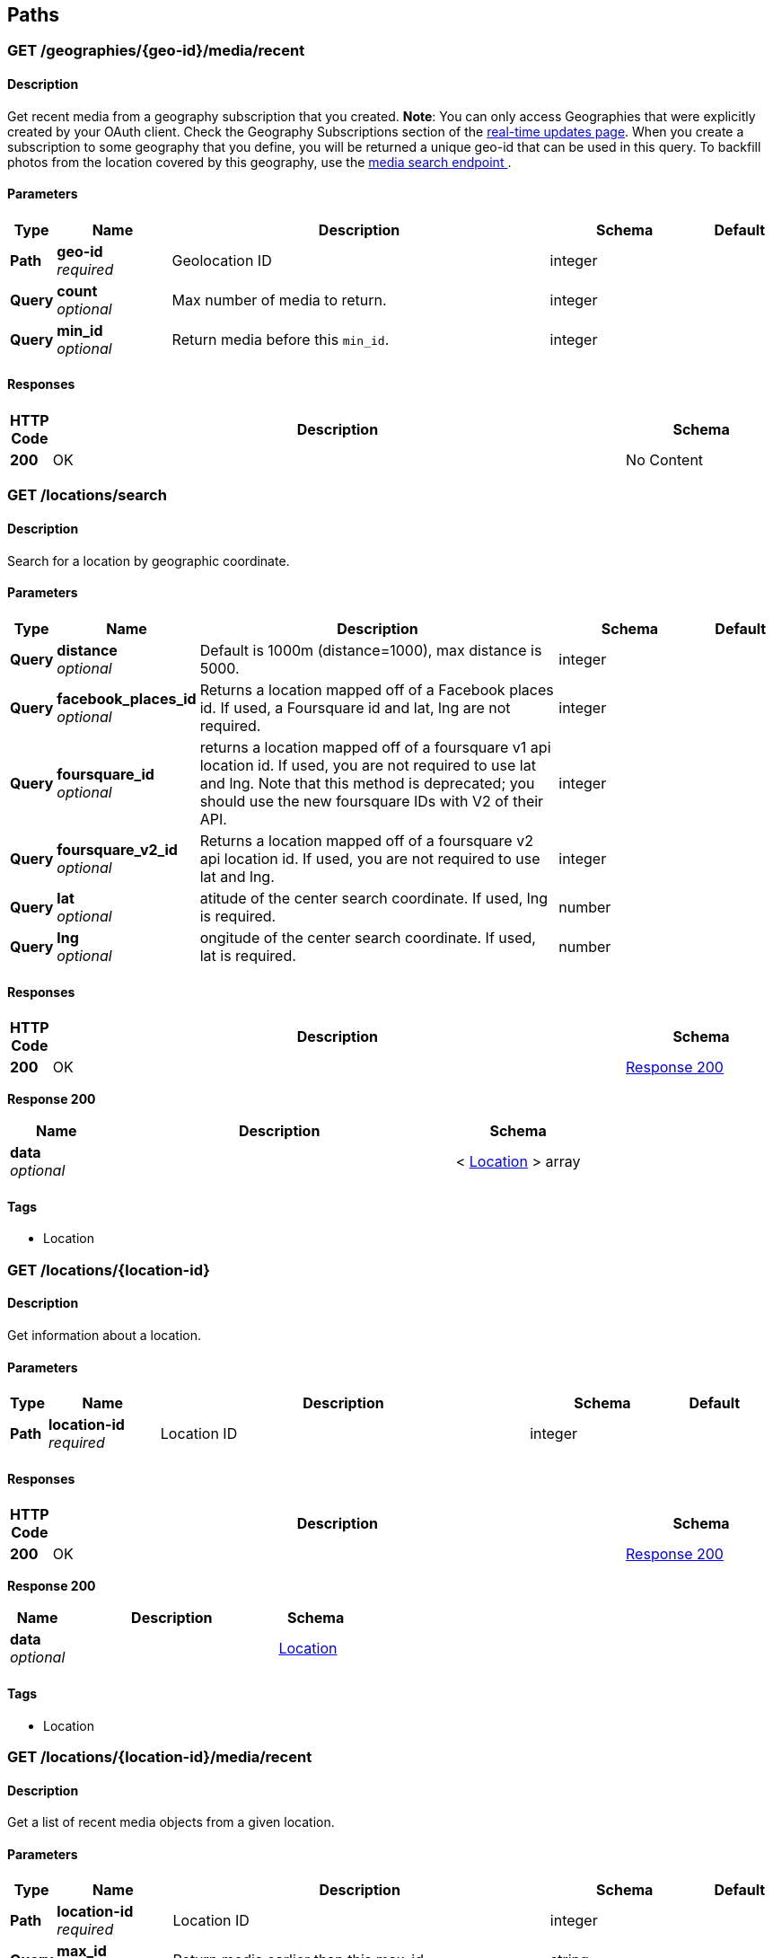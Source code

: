 
[[_paths]]
== Paths

[[_geographies_geo-id_media_recent_get]]
=== GET /geographies/{geo-id}/media/recent

==== Description
Get recent media from a geography subscription that you created.
*Note*: You can only access Geographies that were explicitly created
by your OAuth client. Check the Geography Subscriptions section of the
https://instagram.com/developer/realtime/[real-time updates page].
When you create a subscription to some geography
that you define, you will be returned a unique geo-id that can be used
in this query. To backfill photos from the location covered by this
geography, use the https://instagram.com/developer/endpoints/media/[media search endpoint
].


==== Parameters

[options="header", cols=".^1,.^3,.^10,.^4,.^2"]
|===
|Type|Name|Description|Schema|Default
|*Path*|*geo-id* +
_required_|Geolocation ID|integer|
|*Query*|*count* +
_optional_|Max number of media to return.|integer|
|*Query*|*min_id* +
_optional_|Return media before this `min_id`.|integer|
|===


==== Responses

[options="header", cols=".^1,.^15,.^4"]
|===
|HTTP Code|Description|Schema
|*200*|OK|No Content
|===


[[_locations_search_get]]
=== GET /locations/search

==== Description
Search for a location by geographic coordinate.


==== Parameters

[options="header", cols=".^1,.^3,.^10,.^4,.^2"]
|===
|Type|Name|Description|Schema|Default
|*Query*|*distance* +
_optional_|Default is 1000m (distance=1000), max distance is 5000.|integer|
|*Query*|*facebook_places_id* +
_optional_|Returns a location mapped off of a Facebook places id. If used, a
Foursquare id and lat, lng are not required.|integer|
|*Query*|*foursquare_id* +
_optional_|returns a location mapped off of a foursquare v1 api location id.
If used, you are not required to use lat and lng. Note that this
method is deprecated; you should use the new foursquare IDs with V2
of their API.|integer|
|*Query*|*foursquare_v2_id* +
_optional_|Returns a location mapped off of a foursquare v2 api location id. If
used, you are not required to use lat and lng.|integer|
|*Query*|*lat* +
_optional_|atitude of the center search coordinate. If used, lng is required.|number|
|*Query*|*lng* +
_optional_|ongitude of the center search coordinate. If used, lat is required.|number|
|===


==== Responses

[options="header", cols=".^1,.^15,.^4"]
|===
|HTTP Code|Description|Schema
|*200*|OK|<<_locations_search_get_response_200,Response 200>>
|===

[[_locations_search_get_response_200]]
*Response 200*

[options="header", cols=".^3,.^11,.^4"]
|===
|Name|Description|Schema
|*data* +
_optional_||< <<_location,Location>> > array
|===


==== Tags

* Location


[[_locations_location-id_get]]
=== GET /locations/{location-id}

==== Description
Get information about a location.


==== Parameters

[options="header", cols=".^1,.^3,.^10,.^4,.^2"]
|===
|Type|Name|Description|Schema|Default
|*Path*|*location-id* +
_required_|Location ID|integer|
|===


==== Responses

[options="header", cols=".^1,.^15,.^4"]
|===
|HTTP Code|Description|Schema
|*200*|OK|<<_locations_location-id_get_response_200,Response 200>>
|===

[[_locations_location-id_get_response_200]]
*Response 200*

[options="header", cols=".^3,.^11,.^4"]
|===
|Name|Description|Schema
|*data* +
_optional_||<<_location,Location>>
|===


==== Tags

* Location


[[_locations_location-id_media_recent_get]]
=== GET /locations/{location-id}/media/recent

==== Description
Get a list of recent media objects from a given location.


==== Parameters

[options="header", cols=".^1,.^3,.^10,.^4,.^2"]
|===
|Type|Name|Description|Schema|Default
|*Path*|*location-id* +
_required_|Location ID|integer|
|*Query*|*max_id* +
_optional_|Return media earlier than this max_id.|string|
|*Query*|*max_timestamp* +
_optional_|Return media before this UNIX timestamp.|integer|
|*Query*|*min_id* +
_optional_|Return media later than this min_id.|string|
|*Query*|*min_timestamp* +
_optional_|Return media after this UNIX timestamp.|integer|
|===


==== Responses

[options="header", cols=".^1,.^15,.^4"]
|===
|HTTP Code|Description|Schema
|*200*|OK|<<_locations_location-id_media_recent_get_response_200,Response 200>>
|===

[[_locations_location-id_media_recent_get_response_200]]
*Response 200*

[options="header", cols=".^3,.^11,.^4"]
|===
|Name|Description|Schema
|*data* +
_optional_||< <<_media,Media>> > array
|===


==== Tags

* Location
* Media


[[_media_popular_get]]
=== GET /media/popular

==== Description
Get a list of what media is most popular at the moment.
Can return mix of image and video types.


==== Responses

[options="header", cols=".^1,.^15,.^4"]
|===
|HTTP Code|Description|Schema
|*200*|OK|<<_media_popular_get_response_200,Response 200>>
|===

[[_media_popular_get_response_200]]
*Response 200*

[options="header", cols=".^3,.^11,.^4"]
|===
|Name|Description|Schema
|*data* +
_optional_||< <<_media,Media>> > array
|===


==== Tags

* Media


[[_media_search_get]]
=== GET /media/search

==== Description
Search for media in a given area. The default time span is set to 5
days. The time span must not exceed 7 days. Defaults time stamps cover
the last 5 days. Can return mix of image and video types.


==== Parameters

[options="header", cols=".^1,.^3,.^10,.^4,.^2"]
|===
|Type|Name|Description|Schema|Default
|*Query*|*DISTANCE* +
_optional_|Default is 1km (distance=1000), max distance is 5km.|integer|`"1000"`
|*Query*|*LAT* +
_optional_|Latitude of the center search coordinate. If used, lng is required.|number|
|*Query*|*LNG* +
_optional_|Longitude of the center search coordinate. If used, lat is required.|number|
|*Query*|*MAX_TIMESTAMP* +
_optional_|A unix timestamp. All media returned will be taken earlier than this
timestamp.|integer|
|*Query*|*MIN_TIMESTAMP* +
_optional_|A unix timestamp. All media returned will be taken later than
this timestamp.|integer|
|===


==== Responses

[options="header", cols=".^1,.^15,.^4"]
|===
|HTTP Code|Description|Schema
|*200*|OK|<<_media_search_get_response_200,Response 200>>
|===

[[_media_search_get_response_200]]
*Response 200*

[options="header", cols=".^3,.^11,.^4"]
|===
|Name|Description|Schema
|*data* +
_optional_||< object > array
|===


==== Tags

* Media


[[_media_media-id_get]]
=== GET /media/{media-id}

==== Description
Get information about a media object.
The returned type key will allow you to differentiate between `image`
and `video` media.

Note: if you authenticate with an OAuth Token, you will receive the
`user_has_liked` key which quickly tells you whether the current user
has liked this media item.


==== Parameters

[options="header", cols=".^1,.^3,.^10,.^4,.^2"]
|===
|Type|Name|Description|Schema|Default
|*Path*|*media-id* +
_required_|The media ID|integer|
|===


==== Responses

[options="header", cols=".^1,.^15,.^4"]
|===
|HTTP Code|Description|Schema
|*200*|OK|<<_media,Media>>
|===


==== Tags

* Media


[[_media_media-id_comments_post]]
=== POST /media/{media-id}/comments

==== Description
Create a comment on a media object with the following rules:

* The total length of the comment cannot exceed 300 characters.
* The comment cannot contain more than 4 hashtags.
* The comment cannot contain more than 1 URL.
* The comment cannot consist of all capital letters.


==== Parameters

[options="header", cols=".^1,.^3,.^10,.^4,.^2"]
|===
|Type|Name|Description|Schema|Default
|*Path*|*media-id* +
_required_|Media ID|integer|
|*Body*|*TEXT* +
_optional_|Text to post as a comment on the media object as specified in
media-id.|number|
|===


==== Responses

[options="header", cols=".^1,.^15,.^4"]
|===
|HTTP Code|Description|Schema
|*200*|OK|<<_media_media-id_comments_post_response_200,Response 200>>
|===

[[_media_media-id_comments_post_response_200]]
*Response 200*

[options="header", cols=".^3,.^11,.^4"]
|===
|Name|Description|Schema
|*data* +
_optional_||object
|*meta* +
_optional_||<<_media_media-id_comments_post_meta,meta>>
|===

[[_media_media-id_comments_post_meta]]
*meta*

[options="header", cols=".^3,.^11,.^4"]
|===
|Name|Description|Schema
|*code* +
_optional_||number
|===


==== Tags

* Comments
* Media


==== Security

[options="header", cols=".^3,.^4,.^13"]
|===
|Type|Name|Scopes
|*oauth2*|*<<_oauth,oauth>>*|comments
|===


[[_media_media-id_comments_get]]
=== GET /media/{media-id}/comments

==== Description
Get a list of recent comments on a media object.


==== Parameters

[options="header", cols=".^1,.^3,.^10,.^4,.^2"]
|===
|Type|Name|Description|Schema|Default
|*Path*|*media-id* +
_required_|Media ID|integer|
|===


==== Responses

[options="header", cols=".^1,.^15,.^4"]
|===
|HTTP Code|Description|Schema
|*200*|OK|<<_media_media-id_comments_get_response_200,Response 200>>
|===

[[_media_media-id_comments_get_response_200]]
*Response 200*

[options="header", cols=".^3,.^11,.^4"]
|===
|Name|Description|Schema
|*data* +
_optional_||< <<_comment,Comment>> > array
|*meta* +
_optional_||<<_media_media-id_comments_get_meta,meta>>
|===

[[_media_media-id_comments_get_meta]]
*meta*

[options="header", cols=".^3,.^11,.^4"]
|===
|Name|Description|Schema
|*code* +
_optional_||number
|===


==== Tags

* Comments


[[_media_media-id_comments_delete]]
=== DELETE /media/{media-id}/comments

==== Description
Remove a comment either on the authenticated user's media object or
authored by the authenticated user.


==== Parameters

[options="header", cols=".^1,.^3,.^10,.^4,.^2"]
|===
|Type|Name|Description|Schema|Default
|*Path*|*media-id* +
_required_|Media ID|integer|
|===


==== Responses

[options="header", cols=".^1,.^15,.^4"]
|===
|HTTP Code|Description|Schema
|*200*|OK|<<_media_media-id_comments_delete_response_200,Response 200>>
|===

[[_media_media-id_comments_delete_response_200]]
*Response 200*

[options="header", cols=".^3,.^11,.^4"]
|===
|Name|Description|Schema
|*data* +
_optional_||object
|*meta* +
_optional_||<<_media_media-id_comments_delete_meta,meta>>
|===

[[_media_media-id_comments_delete_meta]]
*meta*

[options="header", cols=".^3,.^11,.^4"]
|===
|Name|Description|Schema
|*code* +
_optional_||number
|===


==== Tags

* Comments


[[_media_media-id_likes_post]]
=== POST /media/{media-id}/likes

==== Description
Set a like on this media by the currently authenticated user.


==== Parameters

[options="header", cols=".^1,.^3,.^10,.^4,.^2"]
|===
|Type|Name|Description|Schema|Default
|*Path*|*media-id* +
_required_|Media ID|integer|
|===


==== Responses

[options="header", cols=".^1,.^15,.^4"]
|===
|HTTP Code|Description|Schema
|*200*|OK|<<_media_media-id_likes_post_response_200,Response 200>>
|===

[[_media_media-id_likes_post_response_200]]
*Response 200*

[options="header", cols=".^3,.^11,.^4"]
|===
|Name|Description|Schema
|*data* +
_optional_||object
|*meta* +
_optional_||<<_media_media-id_likes_post_meta,meta>>
|===

[[_media_media-id_likes_post_meta]]
*meta*

[options="header", cols=".^3,.^11,.^4"]
|===
|Name|Description|Schema
|*code* +
_optional_||number
|===


==== Tags

* Likes


==== Security

[options="header", cols=".^3,.^4,.^13"]
|===
|Type|Name|Scopes
|*oauth2*|*<<_oauth,oauth>>*|comments
|===


[[_media_media-id_likes_get]]
=== GET /media/{media-id}/likes

==== Description
Get a list of users who have liked this media.


==== Parameters

[options="header", cols=".^1,.^3,.^10,.^4,.^2"]
|===
|Type|Name|Description|Schema|Default
|*Path*|*media-id* +
_required_|Media ID|integer|
|===


==== Responses

[options="header", cols=".^1,.^15,.^4"]
|===
|HTTP Code|Description|Schema
|*200*|OK|<<_media_media-id_likes_get_response_200,Response 200>>
|===

[[_media_media-id_likes_get_response_200]]
*Response 200*

[options="header", cols=".^3,.^11,.^4"]
|===
|Name|Description|Schema
|*data* +
_optional_||< <<_like,Like>> > array
|*meta* +
_optional_||<<_media_media-id_likes_get_meta,meta>>
|===

[[_media_media-id_likes_get_meta]]
*meta*

[options="header", cols=".^3,.^11,.^4"]
|===
|Name|Description|Schema
|*code* +
_optional_||number
|===


==== Tags

* Likes
* Media


[[_media_media-id_likes_delete]]
=== DELETE /media/{media-id}/likes

==== Description
Remove a like on this media by the currently authenticated user.


==== Parameters

[options="header", cols=".^1,.^3,.^10,.^4,.^2"]
|===
|Type|Name|Description|Schema|Default
|*Path*|*media-id* +
_required_|Media ID|integer|
|===


==== Responses

[options="header", cols=".^1,.^15,.^4"]
|===
|HTTP Code|Description|Schema
|*200*|OK|<<_media_media-id_likes_delete_response_200,Response 200>>
|===

[[_media_media-id_likes_delete_response_200]]
*Response 200*

[options="header", cols=".^3,.^11,.^4"]
|===
|Name|Description|Schema
|*data* +
_optional_||object
|*meta* +
_optional_||<<_media_media-id_likes_delete_meta,meta>>
|===

[[_media_media-id_likes_delete_meta]]
*meta*

[options="header", cols=".^3,.^11,.^4"]
|===
|Name|Description|Schema
|*code* +
_optional_||number
|===


==== Tags

* Likes


[[_media1_shortcode_get]]
=== GET /media1/{shortcode}

==== Description
This endpoint returns the same response as *GET* `/media/media-id`.

A media object's shortcode can be found in its shortlink URL.
An example shortlink is `http://instagram.com/p/D/`
Its corresponding shortcode is D.


==== Parameters

[options="header", cols=".^1,.^3,.^10,.^4,.^2"]
|===
|Type|Name|Description|Schema|Default
|*Path*|*shortcode* +
_required_|The media shortcode|string|
|===


==== Responses

[options="header", cols=".^1,.^15,.^4"]
|===
|HTTP Code|Description|Schema
|*200*|OK|<<_media,Media>>
|===


==== Tags

* Media


[[_tags_search_get]]
=== GET /tags/search

==== Parameters

[options="header", cols=".^1,.^3,.^10,.^4,.^2"]
|===
|Type|Name|Description|Schema|Default
|*Query*|*q* +
_optional_|A valid tag name without a leading #. (eg. snowy, nofilter)|string|
|===


==== Responses

[options="header", cols=".^1,.^15,.^4"]
|===
|HTTP Code|Description|Schema
|*200*|OK|<<_tags_search_get_response_200,Response 200>>
|===

[[_tags_search_get_response_200]]
*Response 200*

[options="header", cols=".^3,.^11,.^4"]
|===
|Name|Description|Schema
|*data* +
_optional_||< <<_tag,Tag>> > array
|*meta* +
_optional_||<<_tags_search_get_meta,meta>>
|===

[[_tags_search_get_meta]]
*meta*

[options="header", cols=".^3,.^11,.^4"]
|===
|Name|Description|Schema
|*code* +
_optional_||integer
|===


==== Tags

* Tags


[[_tags_tag-name_get]]
=== GET /tags/{tag-name}

==== Description
Get information about a tag object.


==== Parameters

[options="header", cols=".^1,.^3,.^10,.^4,.^2"]
|===
|Type|Name|Description|Schema|Default
|*Path*|*tag-name* +
_required_|Tag name|string|
|===


==== Responses

[options="header", cols=".^1,.^15,.^4"]
|===
|HTTP Code|Description|Schema
|*200*|OK|<<_tag,Tag>>
|===


==== Tags

* Tags


[[_tags_tag-name_media_recent_get]]
=== GET /tags/{tag-name}/media/recent

==== Description
Get a list of recently tagged media. Use the `max_tag_id` and
`min_tag_id` parameters in the pagination response to paginate through
these objects.


==== Parameters

[options="header", cols=".^1,.^3,.^10,.^4,.^2"]
|===
|Type|Name|Description|Schema|Default
|*Path*|*tag-name* +
_required_|Tag name|string|
|===


==== Responses

[options="header", cols=".^1,.^15,.^4"]
|===
|HTTP Code|Description|Schema
|*200*|OK|<<_tags_tag-name_media_recent_get_response_200,Response 200>>
|===

[[_tags_tag-name_media_recent_get_response_200]]
*Response 200*

[options="header", cols=".^3,.^11,.^4"]
|===
|Name|Description|Schema
|*data* +
_optional_||< <<_tag,Tag>> > array
|===


==== Tags

* Tags


[[_users_search_get]]
=== GET /users/search

==== Description
Search for a user by name.


==== Parameters

[options="header", cols=".^1,.^3,.^10,.^4,.^2"]
|===
|Type|Name|Description|Schema|Default
|*Query*|*count* +
_optional_|Number of users to return.|string|
|*Query*|*q* +
_required_|A query string|string|
|===


==== Responses

[options="header", cols=".^1,.^15,.^4"]
|===
|HTTP Code|Description|Schema
|*200*|OK|<<_users_search_get_response_200,Response 200>>
|===

[[_users_search_get_response_200]]
*Response 200*

[options="header", cols=".^3,.^11,.^4"]
|===
|Name|Description|Schema
|*data* +
_optional_||< <<_miniprofile,MiniProfile>> > array
|===


==== Tags

* Users


[[_users_self_feed_get]]
=== GET /users/self/feed

==== Description
See the authenticated user's feed.


==== Parameters

[options="header", cols=".^1,.^3,.^10,.^4,.^2"]
|===
|Type|Name|Description|Schema|Default
|*Query*|*count* +
_optional_|Count of media to return.|integer|
|*Query*|*max_id* +
_optional_|Return media earlier than this max_id.s|integer|
|*Query*|*min_id* +
_optional_|Return media later than this min_id.|integer|
|===


==== Responses

[options="header", cols=".^1,.^15,.^4"]
|===
|HTTP Code|Description|Schema
|*200*|OK|<<_users_self_feed_get_response_200,Response 200>>
|===

[[_users_self_feed_get_response_200]]
*Response 200*

[options="header", cols=".^3,.^11,.^4"]
|===
|Name|Description|Schema
|*data* +
_optional_||< <<_media,Media>> > array
|===


==== Tags

* Users


[[_users_self_media_liked_get]]
=== GET /users/self/media/liked

==== Description
See the list of media liked by the authenticated user.
Private media is returned as long as the authenticated user
has permissionto view that media. Liked media lists are only
available for the currently authenticated user.


==== Parameters

[options="header", cols=".^1,.^3,.^10,.^4,.^2"]
|===
|Type|Name|Description|Schema|Default
|*Query*|*count* +
_optional_|Count of media to return.|integer|
|*Query*|*max_like_id* +
_optional_|Return media liked before this id.|integer|
|===


==== Responses

[options="header", cols=".^1,.^15,.^4"]
|===
|HTTP Code|Description|Schema
|*200*|OK|<<_users_self_media_liked_get_response_200,Response 200>>
|===

[[_users_self_media_liked_get_response_200]]
*Response 200*

[options="header", cols=".^3,.^11,.^4"]
|===
|Name|Description|Schema
|*data* +
_optional_||< <<_media,Media>> > array
|===


==== Tags

* Users


[[_users_self_requested-by_get]]
=== GET /users/self/requested-by

==== Description
List the users who have requested this user's permission to follow.


==== Responses

[options="header", cols=".^1,.^15,.^4"]
|===
|HTTP Code|Description|Schema
|*200*|OK|<<_users_self_requested-by_get_response_200,Response 200>>
|===

[[_users_self_requested-by_get_response_200]]
*Response 200*

[options="header", cols=".^3,.^11,.^4"]
|===
|Name|Description|Schema
|*data* +
_optional_||< <<_miniprofile,MiniProfile>> > array
|*meta* +
_optional_||<<_users_self_requested-by_get_meta,meta>>
|===

[[_users_self_requested-by_get_meta]]
*meta*

[options="header", cols=".^3,.^11,.^4"]
|===
|Name|Description|Schema
|*code* +
_optional_||integer
|===


==== Tags

* Relationships


[[_users_user-id_get]]
=== GET /users/{user-id}

==== Description
Get basic information about a user.


==== Parameters

[options="header", cols=".^1,.^3,.^10,.^4,.^2"]
|===
|Type|Name|Description|Schema|Default
|*Path*|*user-id* +
_required_|The user identifier number|number|
|===


==== Responses

[options="header", cols=".^1,.^15,.^4"]
|===
|HTTP Code|Description|Schema
|*200*|The user object|<<_users_user-id_get_response_200,Response 200>>
|===

[[_users_user-id_get_response_200]]
*Response 200*

[options="header", cols=".^3,.^11,.^4"]
|===
|Name|Description|Schema
|*data* +
_optional_||<<_user,User>>
|===


==== Tags

* Users


==== Security

[options="header", cols=".^3,.^4,.^13"]
|===
|Type|Name|Scopes
|*apiKey*|*<<_key,key>>*|
|*oauth2*|*<<_oauth,oauth>>*|basic
|===


[[_users_user-id_followed-by_get]]
=== GET /users/{user-id}/followed-by

==== Description
Get the list of users this user is followed by.


==== Parameters

[options="header", cols=".^1,.^3,.^10,.^4,.^2"]
|===
|Type|Name|Description|Schema|Default
|*Path*|*user-id* +
_required_|The user identifier number|number|
|===


==== Responses

[options="header", cols=".^1,.^15,.^4"]
|===
|HTTP Code|Description|Schema
|*200*|OK|<<_users_user-id_followed-by_get_response_200,Response 200>>
|===

[[_users_user-id_followed-by_get_response_200]]
*Response 200*

[options="header", cols=".^3,.^11,.^4"]
|===
|Name|Description|Schema
|*data* +
_optional_||< <<_miniprofile,MiniProfile>> > array
|===


==== Tags

* Relationships


[[_users_user-id_follows_get]]
=== GET /users/{user-id}/follows

==== Description
Get the list of users this user follows.


==== Parameters

[options="header", cols=".^1,.^3,.^10,.^4,.^2"]
|===
|Type|Name|Description|Schema|Default
|*Path*|*user-id* +
_required_|The user identifier number|number|
|===


==== Responses

[options="header", cols=".^1,.^15,.^4"]
|===
|HTTP Code|Description|Schema
|*200*|OK|<<_users_user-id_follows_get_response_200,Response 200>>
|===

[[_users_user-id_follows_get_response_200]]
*Response 200*

[options="header", cols=".^3,.^11,.^4"]
|===
|Name|Description|Schema
|*data* +
_optional_||< <<_miniprofile,MiniProfile>> > array
|===


==== Tags

* Relationships


[[_users_user-id_media_recent_get]]
=== GET /users/{user-id}/media/recent

==== Parameters

[options="header", cols=".^1,.^3,.^10,.^4,.^2"]
|===
|Type|Name|Description|Schema|Default
|*Path*|*user-id* +
_required_|The user identifier number|number|
|*Query*|*count* +
_optional_|Count of media to return.|integer|
|*Query*|*max_id* +
_optional_|Return media earlier than this max_id.|string|
|*Query*|*max_timestamp* +
_optional_|Return media before this UNIX timestamp.|integer|
|*Query*|*min_id* +
_optional_|Return media later than this min_id.|string|
|*Query*|*min_timestamp* +
_optional_|Return media after this UNIX timestamp.|integer|
|===


==== Responses

[options="header", cols=".^1,.^15,.^4"]
|===
|HTTP Code|Description|Schema
|*200*|Get the most recent media published by a user. To get the most recent
media published by the owner of the access token, you can use `self`
instead of the `user-id`.|<<_users_user-id_media_recent_get_response_200,Response 200>>
|===

[[_users_user-id_media_recent_get_response_200]]
*Response 200*

[options="header", cols=".^3,.^11,.^4"]
|===
|Name|Description|Schema
|*data* +
_optional_||< <<_media,Media>> > array
|===


==== Tags

* Users


[[_users_user-id_relationship_post]]
=== POST /users/{user-id}/relationship

==== Description
Modify the relationship between the current user and thetarget user.


==== Parameters

[options="header", cols=".^1,.^3,.^10,.^4,.^2"]
|===
|Type|Name|Description|Schema|Default
|*Path*|*user-id* +
_required_|The user identifier number|number|
|*Body*|*action* +
_optional_|One of follow/unfollow/block/unblock/approve/ignore.|enum (follow, unfollow, block, unblock, approve)|
|===


==== Responses

[options="header", cols=".^1,.^15,.^4"]
|===
|HTTP Code|Description|Schema
|*200*|OK|<<_users_user-id_relationship_post_response_200,Response 200>>
|===

[[_users_user-id_relationship_post_response_200]]
*Response 200*

[options="header", cols=".^3,.^11,.^4"]
|===
|Name|Description|Schema
|*data* +
_optional_||< <<_miniprofile,MiniProfile>> > array
|===


==== Tags

* Relationships


==== Security

[options="header", cols=".^3,.^4,.^13"]
|===
|Type|Name|Scopes
|*oauth2*|*<<_oauth,oauth>>*|relationships
|===



